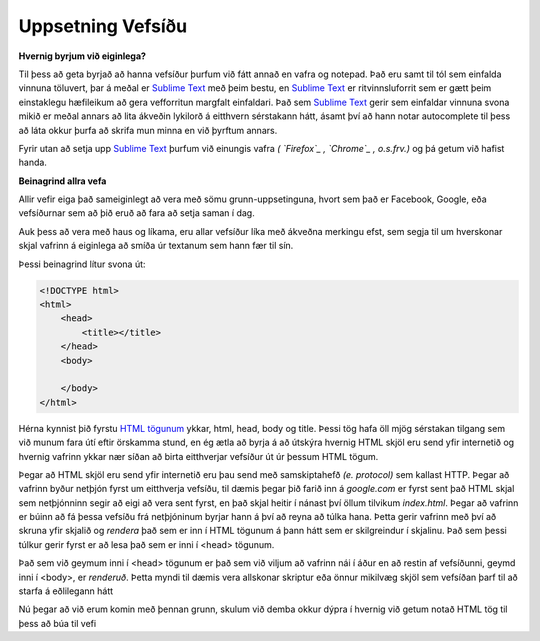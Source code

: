 Uppsetning Vefsíðu
==================

**Hvernig byrjum við eiginlega?**

Til þess að geta byrjað að hanna vefsíður þurfum við fátt annað en vafra og notepad. Það eru samt til tól sem einfalda vinnuna töluvert, þar á meðal er `Sublime Text`_ með þeim bestu, en `Sublime Text`_ er ritvinnsluforrit sem er gætt þeim einstaklegu hæfileikum að gera vefforritun margfalt einfaldari. Það sem `Sublime Text`_ gerir sem einfaldar vinnuna svona mikið er meðal annars að lita ákveðin lykilorð á eitthvern sérstakann hátt, ásamt því að hann notar autocomplete til þess að láta okkur þurfa að skrifa mun minna en við þyrftum annars. 

Fyrir utan að setja upp `Sublime Text`_ þurfum við einungis vafra *( `Firefox`_ , `Chrome`_ , o.s.frv.)*	og þá getum við hafist handa. 

**Beinagrind allra vefa**

Allir vefir eiga það sameiginlegt að vera með sömu grunn-uppsetinguna, hvort sem það er Facebook, Google, eða vefsíðurnar sem að þið eruð að fara að setja saman í dag.

Auk þess að vera með haus og líkama, eru allar vefsíður líka með ákveðna merkingu efst, sem segja til um hverskonar skjal vafrinn á eiginlega að smíða úr textanum sem hann fær til sín.

Þessi beinagrind lítur svona út:

.. code-block:: html

    <!DOCTYPE html>
    <html>
        <head>
            <title></title>
        </head>
        <body>

        </body>
    </html>

Hérna kynnist þið fyrstu `HTML tögunum`_ ykkar, html, head, body og title. Þessi tög hafa öll mjög sérstakan tilgang sem við munum fara útí eftir örskamma stund, en ég ætla að byrja á að útskýra hvernig HTML skjöl eru send yfir internetið og hvernig vafrinn ykkar nær síðan að birta eitthverjar vefsíður út úr þessum HTML tögum.

.. todo::
    Strúktúr HTML taga

Þegar að HTML skjöl eru send yfir internetið eru þau send með samskiptahefð *(e. protocol)* sem kallast HTTP. Þegar að vafrinn byður netþjón fyrst um eitthverja vefsíðu, til dæmis þegar þið farið inn á *google.com* er fyrst sent það HTML skjal sem netþjónninn segir að eigi að vera sent fyrst, en það skjal heitir í nánast því öllum tilvikum *index.html*. Þegar að vafrinn er búinn að fá þessa vefsíðu frá netþjóninum byrjar hann á því að reyna að túlka hana. Þetta gerir vafrinn með því að skruna yfir skjalið og *rendera* það sem er inn í HTML tögunum á þann hátt sem er skilgreindur í skjalinu. Það sem þessi túlkur gerir fyrst er að lesa það sem er inni í <head> tögunum.

Það sem við geymum inni í <head> tögunum er það sem við viljum að vafrinn nái í áður en að restin af vefsíðunni, geymd inni í <body>, er *renderuð*. Þetta myndi til dæmis vera allskonar skriptur eða önnur mikilvæg skjöl sem vefsíðan þarf til að starfa á eðlilegann hátt

.. todo::
	Real-world dæmi um þetta

Nú þegar að við erum komin með þennan grunn, skulum við demba okkur dýpra í hvernig við getum notað HTML tög til þess að búa til vefi


.. _`Sublime Text`: http://www.sublimetext.com/
.. _`Firefox`: http://www.firefox.com/
.. _`Chrome`: http://www.chrome.com/
.. _`HTML tögunum`: http://www.w3schools.com/tags/
